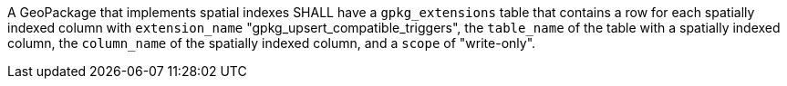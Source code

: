[requirement,type="general",id="/req/req-class-a/req-2",label="/req/req-class-a/req-2",obligation="requirement"][width="90%",cols="2,6"]
====

A GeoPackage that implements spatial indexes SHALL have a `gpkg_extensions` table that contains a row for each spatially indexed column with `extension_name` "gpkg_upsert_compatible_triggers", the `table_name` of the table with a spatially indexed column, the `column_name` of the spatially indexed column, and a `scope` of "write-only".

====

